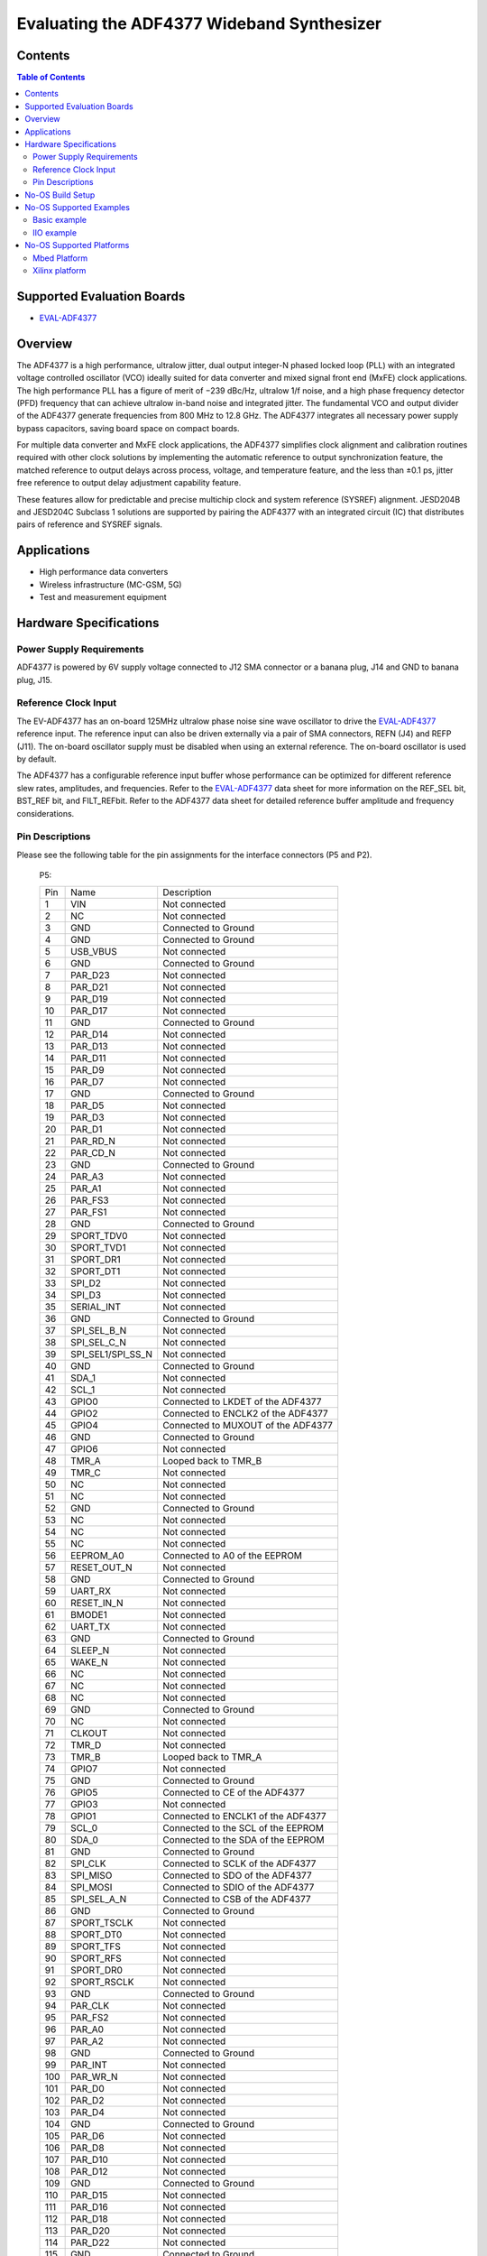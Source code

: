 Evaluating the ADF4377 Wideband Synthesizer
===========================================

Contents
--------

.. contents:: Table of Contents
	:depth: 3

Supported Evaluation Boards
----------------------------

* `EVAL-ADF4377 <https://www.analog.com/en/resources/evaluation-hardware-and-software/evaluation-boards-kits/eval-adf4377.html>`_

Overview
--------

The ADF4377 is a high performance, ultralow jitter, dual output
integer-N phased locked loop (PLL) with an integrated voltage 
controlled oscillator (VCO) ideally suited for data converter and mixed
signal front end (MxFE) clock applications. The high performance
PLL has a figure of merit of −239 dBc/Hz, ultralow 1/f noise, and
a high phase frequency detector (PFD) frequency that can achieve
ultralow in-band noise and integrated jitter. The fundamental VCO
and output divider of the ADF4377 generate frequencies from 800
MHz to 12.8 GHz. The ADF4377 integrates all necessary power
supply bypass capacitors, saving board space on compact boards.

For multiple data converter and MxFE clock applications, the
ADF4377 simplifies clock alignment and calibration routines required 
with other clock solutions by implementing the automatic
reference to output synchronization feature, the matched reference
to output delays across process, voltage, and temperature feature,
and the less than ±0.1 ps, jitter free reference to output delay
adjustment capability feature.

These features allow for predictable and precise multichip clock and
system reference (SYSREF) alignment. JESD204B and JESD204C
Subclass 1 solutions are supported by pairing the ADF4377 with
an integrated circuit (IC) that distributes pairs of reference and
SYSREF signals.

Applications
------------
* High performance data converters
* Wireless infrastructure (MC-GSM, 5G)
* Test and measurement equipment

Hardware Specifications
-----------------------

Power Supply Requirements
^^^^^^^^^^^^^^^^^^^^^^^^^
ADF4377 is powered by 6V supply voltage connected to J12 SMA connector 
or a banana plug, J14 and GND to banana plug, J15.

Reference Clock Input
^^^^^^^^^^^^^^^^^^^^^
The EV-ADF4377 has an on-board 125MHz ultralow phase noise sine wave 
oscillator to drive the `EVAL-ADF4377 <https://www.analog.com/en/resources/evaluation-hardware-and-software/evaluation-boards-kits/eval-adf4377.html>`_ reference input. 
The reference input can also be driven externally via a pair of SMA
connectors, REFN (J4) and REFP (J11). The on-board oscillator supply must 
be disabled when using an external reference. The on-board oscillator is used by default.

The ADF4377 has a configurable reference input buffer whose
performance can be optimized for different reference slew rates,
amplitudes, and frequencies. Refer to the `EVAL-ADF4377 <https://www.analog.com/en/resources/evaluation-hardware-and-software/evaluation-boards-kits/eval-adf4377.html>`_ data sheet for
more information on the REF_SEL bit, BST_REF bit, and FILT_REFbit.
Refer to the ADF4377 data sheet for detailed reference buffer
amplitude and frequency considerations.

Pin Descriptions
^^^^^^^^^^^^^^^^^
Please see the following table for the pin assignments for the interface
connectors (P5 and P2).

    P5:

    +-----+-------------------+------------------------------------------+
    | Pin | Name              | Description                              |
    +-----+-------------------+------------------------------------------+
    | 1   | VIN               | Not connected                            |
    +-----+-------------------+------------------------------------------+
    | 2   | NC                | Not connected                            |
    +-----+-------------------+------------------------------------------+
    | 3   | GND               | Connected to Ground                      |
    +-----+-------------------+------------------------------------------+
    | 4   | GND               | Connected to Ground                      |
    +-----+-------------------+------------------------------------------+
    | 5   | USB_VBUS          | Not connected                            |
    +-----+-------------------+------------------------------------------+
    | 6   | GND               | Connected to Ground                      |
    +-----+-------------------+------------------------------------------+
    | 7   | PAR_D23           | Not connected                            |
    +-----+-------------------+------------------------------------------+
    | 8   | PAR_D21           | Not connected                            |
    +-----+-------------------+------------------------------------------+
    | 9   | PAR_D19           | Not connected                            |
    +-----+-------------------+------------------------------------------+
    | 10  | PAR_D17           | Not connected                            |
    +-----+-------------------+------------------------------------------+
    | 11  | GND               | Connected to Ground                      |
    +-----+-------------------+------------------------------------------+
    | 12  | PAR_D14           | Not connected                            |
    +-----+-------------------+------------------------------------------+
    | 13  | PAR_D13           | Not connected                            |
    +-----+-------------------+------------------------------------------+
    | 14  | PAR_D11           | Not connected                            |
    +-----+-------------------+------------------------------------------+
    | 15  | PAR_D9            | Not connected                            |
    +-----+-------------------+------------------------------------------+
    | 16  | PAR_D7            | Not connected                            |
    +-----+-------------------+------------------------------------------+
    | 17  | GND               | Connected to Ground                      |
    +-----+-------------------+------------------------------------------+
    | 18  | PAR_D5            | Not connected                            |
    +-----+-------------------+------------------------------------------+
    | 19  | PAR_D3            | Not connected                            |
    +-----+-------------------+------------------------------------------+
    | 20  | PAR_D1            | Not connected                            |
    +-----+-------------------+------------------------------------------+
    | 21  | PAR_RD_N          | Not connected                            |
    +-----+-------------------+------------------------------------------+
    | 22  | PAR_CD_N          | Not connected                            |
    +-----+-------------------+------------------------------------------+
    | 23  | GND               | Connected to Ground                      |
    +-----+-------------------+------------------------------------------+
    | 24  | PAR_A3            | Not connected                            |
    +-----+-------------------+------------------------------------------+
    | 25  | PAR_A1            | Not connected                            |
    +-----+-------------------+------------------------------------------+
    | 26  | PAR_FS3           | Not connected                            |
    +-----+-------------------+------------------------------------------+
    | 27  | PAR_FS1           | Not connected                            |
    +-----+-------------------+------------------------------------------+
    | 28  | GND               | Connected to Ground                      |
    +-----+-------------------+------------------------------------------+
    | 29  | SPORT_TDV0        | Not connected                            |
    +-----+-------------------+------------------------------------------+
    | 30  | SPORT_TVD1        | Not connected                            |
    +-----+-------------------+------------------------------------------+
    | 31  | SPORT_DR1         | Not connected                            |
    +-----+-------------------+------------------------------------------+
    | 32  | SPORT_DT1         | Not connected                            |
    +-----+-------------------+------------------------------------------+
    | 33  | SPI_D2            | Not connected                            |
    +-----+-------------------+------------------------------------------+
    | 34  | SPI_D3            | Not connected                            |
    +-----+-------------------+------------------------------------------+
    | 35  | SERIAL_INT        | Not connected                            |
    +-----+-------------------+------------------------------------------+
    | 36  | GND               | Connected to Ground                      |
    +-----+-------------------+------------------------------------------+
    | 37  | SPI_SEL_B_N       | Not connected                            |
    +-----+-------------------+------------------------------------------+
    | 38  | SPI_SEL_C_N       | Not connected                            |
    +-----+-------------------+------------------------------------------+
    | 39  | SPI_SEL1/SPI_SS_N | Not connected                            |
    +-----+-------------------+------------------------------------------+
    | 40  | GND               | Connected to Ground                      |
    +-----+-------------------+------------------------------------------+
    | 41  | SDA_1             | Not connected                            |
    +-----+-------------------+------------------------------------------+
    | 42  | SCL_1             | Not connected                            |
    +-----+-------------------+------------------------------------------+
    | 43  | GPIO0             | Connected to LKDET of the ADF4377        |
    +-----+-------------------+------------------------------------------+
    | 44  | GPIO2             | Connected to ENCLK2 of the ADF4377       |
    +-----+-------------------+------------------------------------------+
    | 45  | GPIO4             | Connected to MUXOUT of the ADF4377       |
    +-----+-------------------+------------------------------------------+
    | 46  | GND               | Connected to Ground                      |
    +-----+-------------------+------------------------------------------+
    | 47  | GPIO6             | Not connected                            |
    +-----+-------------------+------------------------------------------+
    | 48  | TMR_A             | Looped back to TMR_B                     |
    +-----+-------------------+------------------------------------------+
    | 49  | TMR_C             | Not connected                            |
    +-----+-------------------+------------------------------------------+
    | 50  | NC                | Not connected                            |
    +-----+-------------------+------------------------------------------+
    | 51  | NC                | Not connected                            |
    +-----+-------------------+------------------------------------------+
    | 52  | GND               | Connected to Ground                      |
    +-----+-------------------+------------------------------------------+
    | 53  | NC                | Not connected                            |
    +-----+-------------------+------------------------------------------+
    | 54  | NC                | Not connected                            |
    +-----+-------------------+------------------------------------------+
    | 55  | NC                | Not connected                            |
    +-----+-------------------+------------------------------------------+
    | 56  | EEPROM_A0         | Connected to A0 of the EEPROM            |
    +-----+-------------------+------------------------------------------+
    | 57  | RESET_OUT_N       | Not connected                            |
    +-----+-------------------+------------------------------------------+
    | 58  | GND               | Connected to Ground                      |
    +-----+-------------------+------------------------------------------+
    | 59  | UART_RX           | Not connected                            |
    +-----+-------------------+------------------------------------------+
    | 60  | RESET_IN_N        | Not connected                            |
    +-----+-------------------+------------------------------------------+
    | 61  | BMODE1            | Not connected                            |
    +-----+-------------------+------------------------------------------+
    | 62  | UART_TX           | Not connected                            |
    +-----+-------------------+------------------------------------------+
    | 63  | GND               | Connected to Ground                      |
    +-----+-------------------+------------------------------------------+
    | 64  | SLEEP_N           | Not connected                            |
    +-----+-------------------+------------------------------------------+
    | 65  | WAKE_N            | Not connected                            |
    +-----+-------------------+------------------------------------------+
    | 66  | NC                | Not connected                            |
    +-----+-------------------+------------------------------------------+
    | 67  | NC                | Not connected                            |
    +-----+-------------------+------------------------------------------+
    | 68  | NC                | Not connected                            |
    +-----+-------------------+------------------------------------------+
    | 69  | GND               | Connected to Ground                      |
    +-----+-------------------+------------------------------------------+
    | 70  | NC                | Not connected                            |
    +-----+-------------------+------------------------------------------+
    | 71  | CLKOUT            | Not connected                            |
    +-----+-------------------+------------------------------------------+
    | 72  | TMR_D             | Not connected                            |
    +-----+-------------------+------------------------------------------+
    | 73  | TMR_B             | Looped back to TMR_A                     |
    +-----+-------------------+------------------------------------------+
    | 74  | GPIO7             | Not connected                            |
    +-----+-------------------+------------------------------------------+
    | 75  | GND               | Connected to Ground                      |
    +-----+-------------------+------------------------------------------+
    | 76  | GPIO5             | Connected to CE of the ADF4377           |
    +-----+-------------------+------------------------------------------+
    | 77  | GPIO3             | Not connected                            |
    +-----+-------------------+------------------------------------------+
    | 78  | GPIO1             | Connected to ENCLK1 of the ADF4377       |
    +-----+-------------------+------------------------------------------+
    | 79  | SCL_0             | Connected to the SCL of the EEPROM       |
    +-----+-------------------+------------------------------------------+
    | 80  | SDA_0             | Connected to the SDA of the EEPROM       |
    +-----+-------------------+------------------------------------------+
    | 81  | GND               | Connected to Ground                      |
    +-----+-------------------+------------------------------------------+
    | 82  | SPI_CLK           | Connected to SCLK of the ADF4377         |
    +-----+-------------------+------------------------------------------+
    | 83  | SPI_MISO          | Connected to SDO of the ADF4377          |
    +-----+-------------------+------------------------------------------+
    | 84  | SPI_MOSI          | Connected to SDIO of the ADF4377         |
    +-----+-------------------+------------------------------------------+
    | 85  | SPI_SEL_A_N       | Connected to CSB of the ADF4377          |
    +-----+-------------------+------------------------------------------+
    | 86  | GND               | Connected to Ground                      |
    +-----+-------------------+------------------------------------------+
    | 87  | SPORT_TSCLK       | Not connected                            |
    +-----+-------------------+------------------------------------------+
    | 88  | SPORT_DT0         | Not connected                            |
    +-----+-------------------+------------------------------------------+
    | 89  | SPORT_TFS         | Not connected                            |
    +-----+-------------------+------------------------------------------+
    | 90  | SPORT_RFS         | Not connected                            |
    +-----+-------------------+------------------------------------------+
    | 91  | SPORT_DR0         | Not connected                            |
    +-----+-------------------+------------------------------------------+
    | 92  | SPORT_RSCLK       | Not connected                            |
    +-----+-------------------+------------------------------------------+
    | 93  | GND               | Connected to Ground                      |
    +-----+-------------------+------------------------------------------+
    | 94  | PAR_CLK           | Not connected                            |
    +-----+-------------------+------------------------------------------+
    | 95  | PAR_FS2           | Not connected                            |
    +-----+-------------------+------------------------------------------+
    | 96  | PAR_A0            | Not connected                            |
    +-----+-------------------+------------------------------------------+
    | 97  | PAR_A2            | Not connected                            |
    +-----+-------------------+------------------------------------------+
    | 98  | GND               | Connected to Ground                      |
    +-----+-------------------+------------------------------------------+
    | 99  | PAR_INT           | Not connected                            |
    +-----+-------------------+------------------------------------------+
    | 100 | PAR_WR_N          | Not connected                            |
    +-----+-------------------+------------------------------------------+
    | 101 | PAR_D0            | Not connected                            |
    +-----+-------------------+------------------------------------------+
    | 102 | PAR_D2            | Not connected                            |
    +-----+-------------------+------------------------------------------+
    | 103 | PAR_D4            | Not connected                            |
    +-----+-------------------+------------------------------------------+
    | 104 | GND               | Connected to Ground                      |
    +-----+-------------------+------------------------------------------+
    | 105 | PAR_D6            | Not connected                            |
    +-----+-------------------+------------------------------------------+
    | 106 | PAR_D8            | Not connected                            |
    +-----+-------------------+------------------------------------------+
    | 107 | PAR_D10           | Not connected                            |
    +-----+-------------------+------------------------------------------+
    | 108 | PAR_D12           | Not connected                            |
    +-----+-------------------+------------------------------------------+
    | 109 | GND               | Connected to Ground                      |
    +-----+-------------------+------------------------------------------+
    | 110 | PAR_D15           | Not connected                            |
    +-----+-------------------+------------------------------------------+
    | 111 | PAR_D16           | Not connected                            |
    +-----+-------------------+------------------------------------------+
    | 112 | PAR_D18           | Not connected                            |
    +-----+-------------------+------------------------------------------+
    | 113 | PAR_D20           | Not connected                            |
    +-----+-------------------+------------------------------------------+
    | 114 | PAR_D22           | Not connected                            |
    +-----+-------------------+------------------------------------------+
    | 115 | GND               | Connected to Ground                      |
    +-----+-------------------+------------------------------------------+
    | 116 | VIO               | Connected to 3V3                         |
    +-----+-------------------+------------------------------------------+
    | 117 | GND               | Connected to Ground                      |
    +-----+-------------------+------------------------------------------+
    | 118 | GND               | Connected to Ground                      |
    +-----+-------------------+------------------------------------------+
    | 119 | NC                | Not connected                            |
    +-----+-------------------+------------------------------------------+
    | 120 | NC                | Not connected                            |
    +-----+-------------------+------------------------------------------+

    P2:

    +-----+-------------------+------------------------------------------+
    | Pin | Name              | Description                              |
    +-----+-------------------+------------------------------------------+
    | 1   | CSB               | Connected to CSB of the ADF4377          |
    +-----+-------------------+------------------------------------------+
    | 2   | NC                | Not connected                            |
    +-----+-------------------+------------------------------------------+
    | 3   | SDIO              | Connected to SDIO of the ADF4377         |
    +-----+-------------------+------------------------------------------+
    | 4   | NC                | Not connected                            |
    +-----+-------------------+------------------------------------------+
    | 5   | SDO               | Connected to SDO of the ADF4377          |
    +-----+-------------------+------------------------------------------+
    | 6   | NC                | Not connected                            |
    +-----+-------------------+------------------------------------------+
    | 7   | SCLK              | Connected to SCLK of the ADF4377         |
    +-----+-------------------+------------------------------------------+
    | 8   | CSB                | Connected to CSB of the ADF4377         |
    +-----+-------------------+------------------------------------------+
    | 9   | GND               | Connected to Ground                      |
    +-----+-------------------+------------------------------------------+
    | 10  | NC                | Not connected                            |
    +-----+-------------------+------------------------------------------+


No-OS Build Setup
-----------------

Please see: https://wiki.analog.com/resources/no-os/build

No-OS Supported Examples
------------------------

The initialization data used in the examples is taken out from:
`Project Common Data Path <https://github.com/analogdevicesinc/no-OS/tree/main/projects/adf4377_sdz/src/common>`_

The macros used in Common Data are defined in platform specific files found in:
`Project Platform Configuration Path <https://github.com/analogdevicesinc/no-OS/tree/main/projects/adf4377_sdz/src/platform>`_

Basic example
^^^^^^^^^^^^^

This example initializes the ADF4377 or ADF4378 with the configurations 
provided in the  above mentioned common files and applies them to the IC. 
By default reference frequency is provided by the local oscillator of the 
board, the differential output path is powered up and the RF Output power 
level is set to 420mv. Subsequently, the example sets a test frequency of 10 GHz.


In order to build the basic example make sure you are using this command:

.. code-block:: bash

	make EXAMPLE=basic

IIO example
^^^^^^^^^^^

This project provide an IIOD demo for the ADF4377 and ADF4378. It launches an 
IIOD server on the mother platform it runs on allowing the user to connect 
via an IIOD client. Using IIO-Oscilloscope, the user can configure the ADF4377 
or ADF4378. 

If you are not familiar with ADI IIO Application, please take a look at:
`IIO No-OS <https://wiki.analog.com/resources/tools-software/no-os-software/iio>`_

The No-OS IIO Application together with the No-OS IIO ADF4377 driver take care
of all the back-end logic needed to setup the IIO server.

This example initializes the IIO device and calls the IIO app as shown in:
`IIO Example <https://github.com/analogdevicesinc/no-OS/tree/main/projects/adf4377_sdz/src/examples/iio_example>`_

In order to build the IIO project make sure you are using this command:

.. code-block:: bash

	make EXAMPLE=iio_example

No-OS Supported Platforms
-------------------------

Mbed Platform
^^^^^^^^^^^^^

**Used hardware**

* `EVAL-ADF4377 <https://www.analog.com/en/resources/evaluation-hardware-and-software/evaluation-boards-kits/eval-adf4377.html>`_
* `SDP-K1 <https://www.analog.com/en/resources/evaluation-hardware-and-software/evaluation-boards-kits/sdp-k1.html>`_

**Connections**:

The SDP connector of the SDP-K1 needs to be connected to SDP header of the 
Evaluation board.
Additionally a 6V power supply needs to be connected to either J12 
(the SMA interface).

**Build Command**

.. code-block:: bash

	# to delete current build
	make reset PLATFORM=mbed
	# to build the basic project
	make EXAMPLE=basic PLATFORM=mbed
	# to build the IIO project
	make EXAMPLE=iio_example PLATFORM=mbed
	# copy the adf4377_sdz.bin to the mounted SDP-K1
	cp build/adf5611.bin </path/to/SDP-K1/mounted/folder>

Xilinx platform
^^^^^^^^^^^^^^^

**Used hardware**

* `EVAL-ADF4377 <https://www.analog.com/en/resources/evaluation-hardware-and-software/evaluation-boards-kits/eval-adf4377.html>`_
* `Zedboard <https://www.analog.com/en/resources/reference-designs/powering-zynq-evaluation-development-board-zedboard.html>`_


**Build Command**

.. code-block:: bash

        cp <SOME_PATH>/system_top.xsa .
        # to delete current build
        make reset PLATFORM=xilinx
		# to build the basic project
		make EXAMPLE=basic PLATFORM=xilinx
		# to build the IIO project
		make EXAMPLE=iio_example PLATFORM=xilinx
        # to flash the code
        make run
